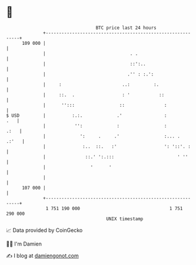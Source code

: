 * 👋

#+begin_example
                                     BTC price last 24 hours                    
                 +------------------------------------------------------------+ 
         109 000 |                                                            | 
                 |                                . .                         | 
                 |                                ::':..                      | 
                 |                               .'' : :.':                   | 
                 |     :                       ..:         :.                 | 
                 |     ::.  .                  : '           ::               | 
                 |      '':::                 ::               :              | 
   $ USD         |          :.:.             .'                :          .   | 
                 |           '':             :                 :         .:   | 
                 |             ':     .     .'                 :... .   .:'   | 
                 |              :..  ::.   :'                  ': '::'. :     | 
                 |               ::.' ':.:::                        ' ''      | 
                 |                 '      '                                   | 
                 |                                                            | 
         107 000 |                                                            | 
                 +------------------------------------------------------------+ 
                  1 751 190 000                                  1 751 290 000  
                                         UNIX timestamp                         
#+end_example
📈 Data provided by CoinGecko

🧑‍💻 I'm Damien

✍️ I blog at [[https://www.damiengonot.com][damiengonot.com]]
